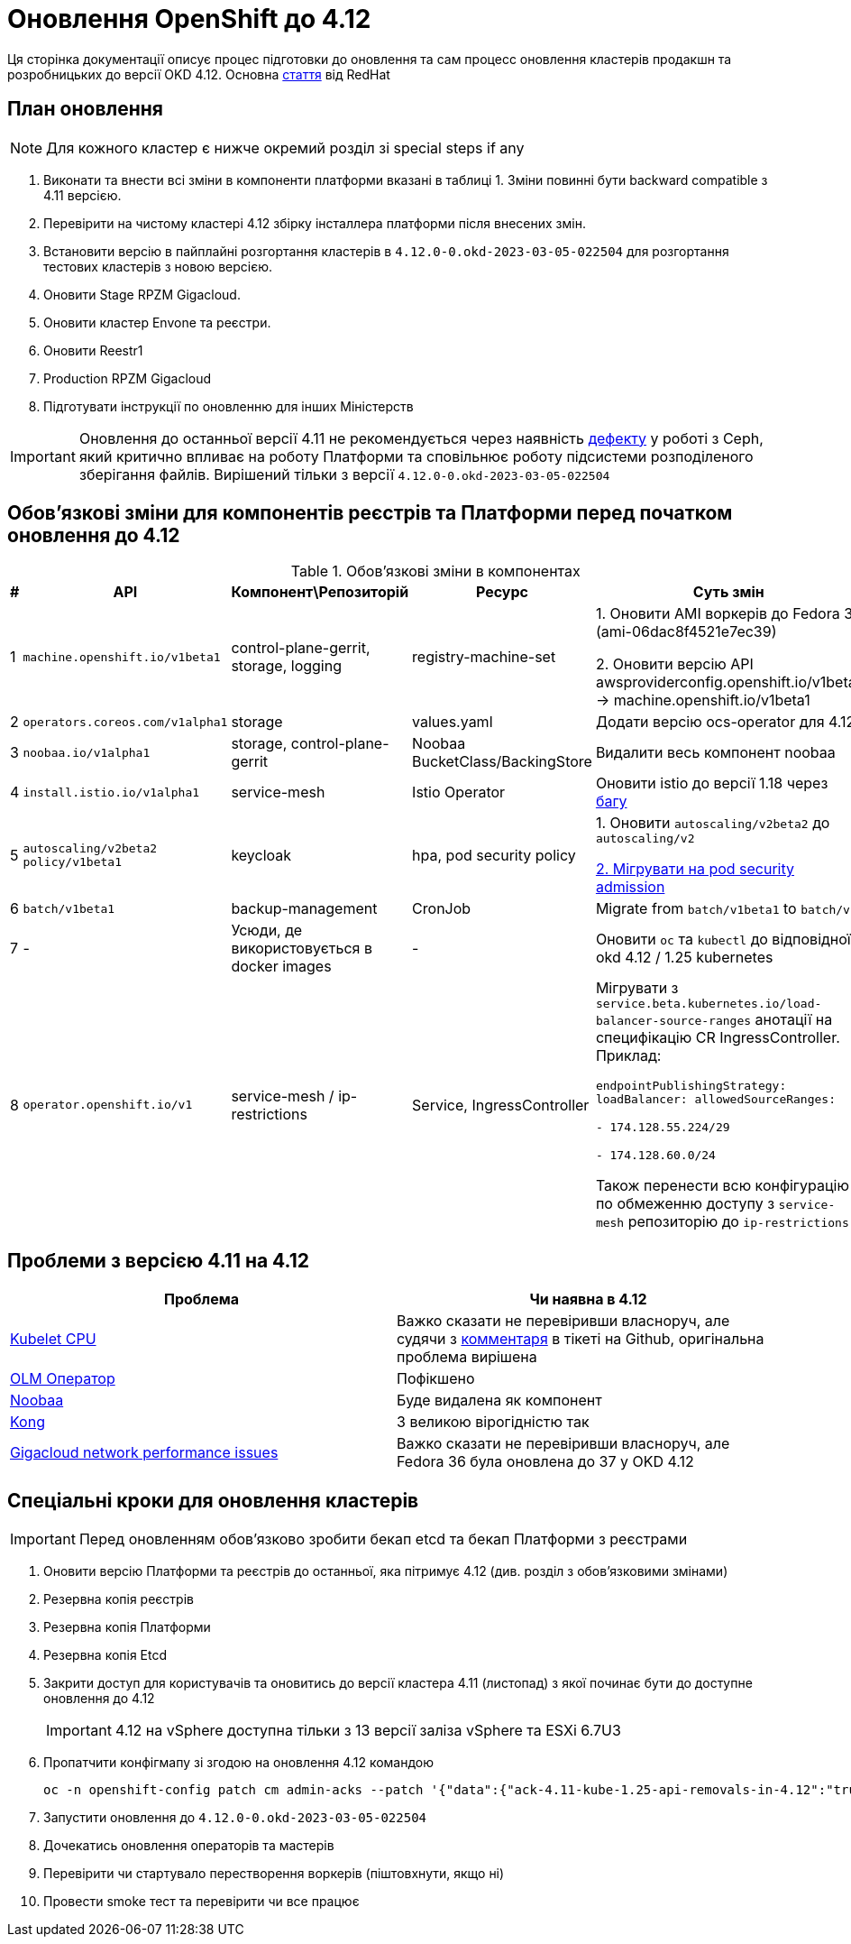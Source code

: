 = Оновлення OpenShift до 4.12

Ця сторінка документації описує процес підготовки до оновлення та сам процесс оновлення кластерів продакшн та
розробницьких до версії OKD 4.12. Основна https://access.redhat.com/articles/6955381[стаття] від RedHat

== План оновлення
NOTE: Для кожного кластер є нижче окремий розділ зі special steps if any

. Виконати та внести всі зміни в компоненти платформи вказані в таблиці 1.
Зміни повинні бути backward compatible з 4.11 версією.
. Перевірити на чистому кластері 4.12 збірку інсталлера платформи після внесених змін.
. Встановити версію в пайплайні розгортання кластерів в `4.12.0-0.okd-2023-03-05-022504` для розгортання тестових кластерів
з новою версією.
. Оновити Stage RPZM Gigacloud.
. Оновити кластер Envone та реєстри.
. Оновити Reestr1
. Production RPZM Gigacloud
. Підготувати інструкції по оновленню для інших Міністерств

[IMPORTANT]
====
Оновлення до останньої версії 4.11 не рекомендується через наявність https://github.com/okd-project/okd/issues/1505[дефекту] у роботі з Ceph, який критично впливає на
роботу Платформи та сповільнює роботу підсистеми розподіленого зберігання файлів. Вирішений тільки з версії
`4.12.0-0.okd-2023-03-05-022504`
====

== Обовʼязкові зміни для компонентів реєстрів та Платформи перед початком оновлення до 4.12

.Обовʼязкові зміни в компонентах
|===
|#|API|Компонент\Репозиторій|Ресурс|Суть змін

|1
|`machine.openshift.io/v1beta1`
|control-plane-gerrit, storage, logging
|registry-machine-set
|1. Оновити AMI воркерів до Fedora 37 (ami-06dac8f4521e7ec39)

2. Оновити версію API awsproviderconfig.openshift.io/v1beta1 -> machine.openshift.io/v1beta1

|2
|`operators.coreos.com/v1alpha1`
|storage
|values.yaml
|Додати версію ocs-operator для 4.12

|3
|`noobaa.io/v1alpha1`
|storage, control-plane-gerrit
|Noobaa BucketClass/BackingStore
|Видалити весь компонент noobaa

|4
|`install.istio.io/v1alpha1`
|service-mesh
|Istio Operator
|Оновити istio до версії 1.18 через https://github.com/istio/istio/issues/42485[багу]

|5
|`autoscaling/v2beta2`
`policy/v1beta1`
|keycloak
|hpa, pod security policy
|1. Оновити `autoscaling/v2beta2` до `autoscaling/v2`

https://kubernetes.io/docs/tasks/configure-pod-container/migrate-from-psp/[2. Мігрувати на pod security admission]

|6
|`batch/v1beta1`
|backup-management
|CronJob
|Migrate from `batch/v1beta1` to `batch/v1`

|7
|-
|Усюди, де використовується в docker images
|-
|Оновити `oc` та `kubectl` до відповідної okd 4.12 / 1.25 kubernetes

|8
|`operator.openshift.io/v1`
|service-mesh / ip-restrictions
|Service, IngressController
|Мігрувати з `service.beta.kubernetes.io/load-balancer-source-ranges` анотації на специфікацію CR IngressController. Приклад:

`endpointPublishingStrategy:
loadBalancer:
allowedSourceRanges:

- 174.128.55.224/29

- 174.128.60.0/24`

Також перенести всю конфігурацію по обмеженню доступу з `service-mesh` репозиторію до `ip-restrictions`
|===

== Проблеми з версією 4.11 на 4.12

|===
|Проблема|Чи наявна в 4.12

|https://github.com/okd-project/okd/issues/1310[Kubelet CPU]
| Важко сказати не перевіривши власноруч, але судячи з https://github.com/okd-project/okd/issues/1310#issuecomment-1400465439[комментаря]
в тікеті на Github, оригінальна проблема вирішена

|https://jiraeu.epam.com/browse/MDTUDDM-20159[OLM Оператор]
|Пофікшено

|https://jiraeu.epam.com/browse/MDTUDDM-20817[Noobaa]
|Буде видалена як компонент

|https://jiraeu.epam.com/browse/MDTUDDM-20021[Kong]
|З великою вірогідністю так

|https://jiraeu.epam.com/browse/MDTUDDM-19943[Gigacloud network performance issues]
|Важко сказати не перевіривши власноруч, але Fedora 36 була оновлена до 37 у OKD 4.12

|===


== Спеціальні кроки для оновлення кластерів
[IMPORTANT]
====
Перед оновленням обовʼязково зробити бекап etcd та бекап Платформи з реєстрами
====

. Оновити версію Платформи та реєстрів до останньої, яка пітримує 4.12 (див. розділ з обовʼязковими змінами)
. Резервна копія реєстрів
. Резервна копія Платформи
. Резервна копія Etcd
. Закрити доступ для користувачів та оновитись до версії кластера 4.11 (листопад) з якої починає бути до доступне оновлення до 4.12
+
[IMPORTANT]
====
4.12 на vSphere доступна тільки з 13 версії заліза vSphere та ESXi 6.7U3
====
+
. Пропатчити конфігмапу зі згодою на оновлення 4.12 командою
+
----
oc -n openshift-config patch cm admin-acks --patch '{"data":{"ack-4.11-kube-1.25-api-removals-in-4.12":"true"}}' --type=merge
----
+
. Запустити оновлення до `4.12.0-0.okd-2023-03-05-022504`
. Дочекатись оновлення операторів та мастерів
. Перевірити чи стартувало перестворення воркерів (піштовхнути, якщо ні)
. Провести smoke тест та перевірити чи все працює
